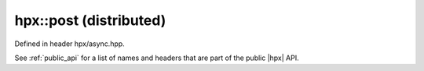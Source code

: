 
..
    Copyright (C) 2022 Dimitra Karatza

    Distributed under the Boost Software License, Version 1.0. (See accompanying
    file LICENSE_1_0.txt or copy at http://www.boost.org/LICENSE_1_0.txt)

.. _modules_hpx/async_distributed/post.hpp_api:

-------------------------------------------------------------------------------
hpx::post (distributed)
-------------------------------------------------------------------------------

Defined in header hpx/async.hpp.

See :ref:`public_api` for a list of names and headers that are part of the public
|hpx| API.

.. autodoxygenfile:: hpx/async_distributed/post.hpp
   :project: async_distributed
